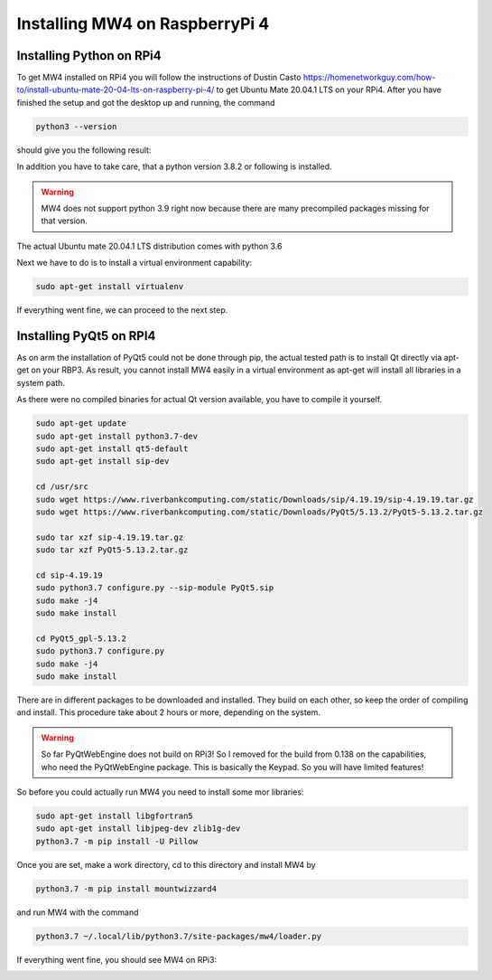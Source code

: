 Installing MW4 on RaspberryPi 4
===============================

Installing Python on RPi4
-------------------------

To get MW4 installed on RPi4 you will follow the instructions of Dustin Casto
https://homenetworkguy.com/how-to/install-ubuntu-mate-20-04-lts-on-raspberry-pi-4/
to get Ubuntu Mate 20.04.1 LTS on your RPi4. After you have finished the setup and got the
desktop up and running, the command

.. code-block:: python

    python3 --version

should give you the following result:

.. image:: image/rpi3_rlancaste.png
    :align: center
    :scale: 71%

In addition you have to take care, that a python version 3.8.2 or following is installed.

.. warning:: MW4 does not support python 3.9 right now because there are many precompiled
             packages missing for that version.

The actual Ubuntu mate 20.04.1 LTS distribution comes with python 3.6

Next we have to do is to install a virtual environment capability:

.. code-block:: python

    sudo apt-get install virtualenv

If everything went fine, we can proceed to the next step.

Installing PyQt5 on RPI4
------------------------
As on arm the installation of PyQt5 could not be done through pip, the actual tested path is
to install Qt directly via apt-get on your RBP3. As result, you cannot install MW4 easily in a
virtual environment as apt-get will install all libraries in a system path.

As there were no compiled binaries for actual Qt version available, you have to compile it
yourself.

.. code-block:: python

    sudo apt-get update
    sudo apt-get install python3.7-dev
    sudo apt-get install qt5-default
    sudo apt-get install sip-dev

    cd /usr/src
    sudo wget https://www.riverbankcomputing.com/static/Downloads/sip/4.19.19/sip-4.19.19.tar.gz
    sudo wget https://www.riverbankcomputing.com/static/Downloads/PyQt5/5.13.2/PyQt5-5.13.2.tar.gz

    sudo tar xzf sip-4.19.19.tar.gz
    sudo tar xzf PyQt5-5.13.2.tar.gz

    cd sip-4.19.19
    sudo python3.7 configure.py --sip-module PyQt5.sip
    sudo make -j4
    sudo make install

    cd PyQt5_gpl-5.13.2
    sudo python3.7 configure.py
    sudo make -j4
    sudo make install

There are in different packages to be downloaded and installed. They build on each other, so
keep the order of compiling and install. This procedure take about 2 hours or more,
depending on the system.

.. warning::
    So far PyQtWebEngine does not build on RPi3! So I removed for the build from 0.138 on
    the capabilities, who need the PyQtWebEngine package. This is basically the Keypad. So
    you will have limited features!

So before you could actually run MW4 you need to install some mor libraries:

.. code-block:: python

    sudo apt-get install libgfortran5
    sudo apt-get install libjpeg-dev zlib1g-dev
    python3.7 -m pip install -U Pillow

Once you are set, make a work directory, cd to this directory and install MW4 by

.. code-block:: python

    python3.7 -m pip install mountwizzard4

and run MW4 with the command

.. code-block:: python

    python3.7 ~/.local/lib/python3.7/site-packages/mw4/loader.py

If everything went fine, you should see MW4 on RPi3:

.. image:: image/rpi3_running.png
    :align: center
    :scale: 71%
